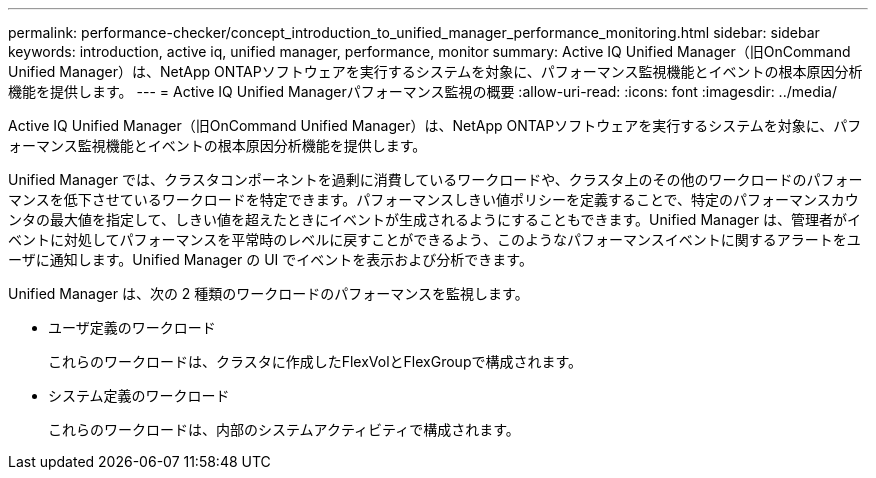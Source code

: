 ---
permalink: performance-checker/concept_introduction_to_unified_manager_performance_monitoring.html 
sidebar: sidebar 
keywords: introduction, active iq, unified manager, performance, monitor 
summary: Active IQ Unified Manager（旧OnCommand Unified Manager）は、NetApp ONTAPソフトウェアを実行するシステムを対象に、パフォーマンス監視機能とイベントの根本原因分析機能を提供します。 
---
= Active IQ Unified Managerパフォーマンス監視の概要
:allow-uri-read: 
:icons: font
:imagesdir: ../media/


[role="lead"]
Active IQ Unified Manager（旧OnCommand Unified Manager）は、NetApp ONTAPソフトウェアを実行するシステムを対象に、パフォーマンス監視機能とイベントの根本原因分析機能を提供します。

Unified Manager では、クラスタコンポーネントを過剰に消費しているワークロードや、クラスタ上のその他のワークロードのパフォーマンスを低下させているワークロードを特定できます。パフォーマンスしきい値ポリシーを定義することで、特定のパフォーマンスカウンタの最大値を指定して、しきい値を超えたときにイベントが生成されるようにすることもできます。Unified Manager は、管理者がイベントに対処してパフォーマンスを平常時のレベルに戻すことができるよう、このようなパフォーマンスイベントに関するアラートをユーザに通知します。Unified Manager の UI でイベントを表示および分析できます。

Unified Manager は、次の 2 種類のワークロードのパフォーマンスを監視します。

* ユーザ定義のワークロード
+
これらのワークロードは、クラスタに作成したFlexVolとFlexGroupで構成されます。

* システム定義のワークロード
+
これらのワークロードは、内部のシステムアクティビティで構成されます。


